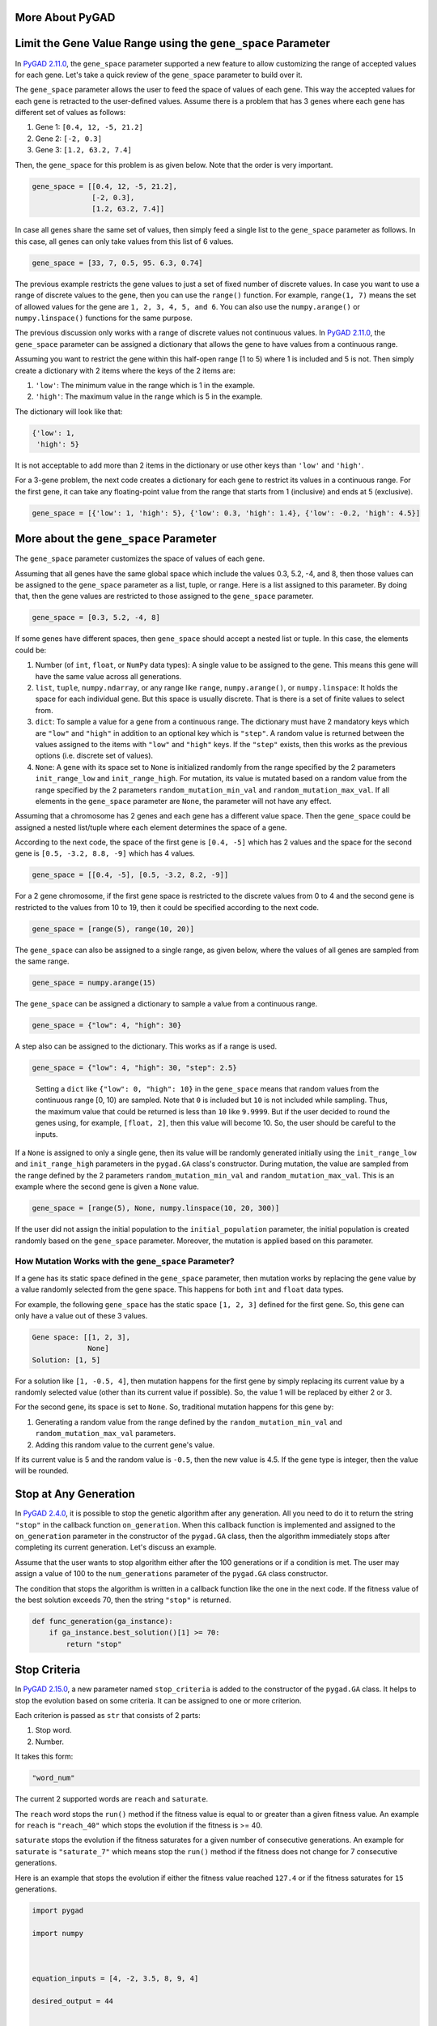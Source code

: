 More About PyGAD
================

.. _limit-the-gene-value-range-using-the-genespace-parameter:

Limit the Gene Value Range using the ``gene_space`` Parameter
=============================================================

In `PyGAD
2.11.0 <https://pygad.readthedocs.io/en/latest/releases.html#pygad-2-11-0>`__,
the ``gene_space`` parameter supported a new feature to allow
customizing the range of accepted values for each gene. Let's take a
quick review of the ``gene_space`` parameter to build over it.

The ``gene_space`` parameter allows the user to feed the space of values
of each gene. This way the accepted values for each gene is retracted to
the user-defined values. Assume there is a problem that has 3 genes
where each gene has different set of values as follows:

1. Gene 1: ``[0.4, 12, -5, 21.2]``

2. Gene 2: ``[-2, 0.3]``

3. Gene 3: ``[1.2, 63.2, 7.4]``

Then, the ``gene_space`` for this problem is as given below. Note that
the order is very important.

.. code:: python

   gene_space = [[0.4, 12, -5, 21.2],
                 [-2, 0.3],
                 [1.2, 63.2, 7.4]]

In case all genes share the same set of values, then simply feed a
single list to the ``gene_space`` parameter as follows. In this case,
all genes can only take values from this list of 6 values.

.. code:: python

   gene_space = [33, 7, 0.5, 95. 6.3, 0.74]

The previous example restricts the gene values to just a set of fixed
number of discrete values. In case you want to use a range of discrete
values to the gene, then you can use the ``range()`` function. For
example, ``range(1, 7)`` means the set of allowed values for the gene
are ``1, 2, 3, 4, 5, and 6``. You can also use the ``numpy.arange()`` or
``numpy.linspace()`` functions for the same purpose.

The previous discussion only works with a range of discrete values not
continuous values. In `PyGAD
2.11.0 <https://pygad.readthedocs.io/en/latest/releases.html#pygad-2-11-0>`__,
the ``gene_space`` parameter can be assigned a dictionary that allows
the gene to have values from a continuous range.

Assuming you want to restrict the gene within this half-open range [1 to
5) where 1 is included and 5 is not. Then simply create a dictionary
with 2 items where the keys of the 2 items are:

1. ``'low'``: The minimum value in the range which is 1 in the example.

2. ``'high'``: The maximum value in the range which is 5 in the example.

The dictionary will look like that:

.. code:: python

   {'low': 1,
    'high': 5}

It is not acceptable to add more than 2 items in the dictionary or use
other keys than ``'low'`` and ``'high'``.

For a 3-gene problem, the next code creates a dictionary for each gene
to restrict its values in a continuous range. For the first gene, it can
take any floating-point value from the range that starts from 1
(inclusive) and ends at 5 (exclusive).

.. code:: python

   gene_space = [{'low': 1, 'high': 5}, {'low': 0.3, 'high': 1.4}, {'low': -0.2, 'high': 4.5}]

.. _more-about-the-genespace-parameter:

More about the ``gene_space`` Parameter
=======================================

The ``gene_space`` parameter customizes the space of values of each
gene.

Assuming that all genes have the same global space which include the
values 0.3, 5.2, -4, and 8, then those values can be assigned to the
``gene_space`` parameter as a list, tuple, or range. Here is a list
assigned to this parameter. By doing that, then the gene values are
restricted to those assigned to the ``gene_space`` parameter.

.. code:: python

   gene_space = [0.3, 5.2, -4, 8]

If some genes have different spaces, then ``gene_space`` should accept a
nested list or tuple. In this case, the elements could be:

1. Number (of ``int``, ``float``, or ``NumPy`` data types): A single
   value to be assigned to the gene. This means this gene will have the
   same value across all generations.

2. ``list``, ``tuple``, ``numpy.ndarray``, or any range like ``range``,
   ``numpy.arange()``, or ``numpy.linspace``: It holds the space for
   each individual gene. But this space is usually discrete. That is
   there is a set of finite values to select from.

3. ``dict``: To sample a value for a gene from a continuous range. The
   dictionary must have 2 mandatory keys which are ``"low"`` and
   ``"high"`` in addition to an optional key which is ``"step"``. A
   random value is returned between the values assigned to the items
   with ``"low"`` and ``"high"`` keys. If the ``"step"`` exists, then
   this works as the previous options (i.e. discrete set of values).

4. ``None``: A gene with its space set to ``None`` is initialized
   randomly from the range specified by the 2 parameters
   ``init_range_low`` and ``init_range_high``. For mutation, its value
   is mutated based on a random value from the range specified by the 2
   parameters ``random_mutation_min_val`` and
   ``random_mutation_max_val``. If all elements in the ``gene_space``
   parameter are ``None``, the parameter will not have any effect.

Assuming that a chromosome has 2 genes and each gene has a different
value space. Then the ``gene_space`` could be assigned a nested
list/tuple where each element determines the space of a gene.

According to the next code, the space of the first gene is ``[0.4, -5]``
which has 2 values and the space for the second gene is
``[0.5, -3.2, 8.8, -9]`` which has 4 values.

.. code:: python

   gene_space = [[0.4, -5], [0.5, -3.2, 8.2, -9]]

For a 2 gene chromosome, if the first gene space is restricted to the
discrete values from 0 to 4 and the second gene is restricted to the
values from 10 to 19, then it could be specified according to the next
code.

.. code:: python

   gene_space = [range(5), range(10, 20)]

The ``gene_space`` can also be assigned to a single range, as given
below, where the values of all genes are sampled from the same range.

.. code:: python

   gene_space = numpy.arange(15)

The ``gene_space`` can be assigned a dictionary to sample a value from a
continuous range.

.. code:: python

   gene_space = {"low": 4, "high": 30}

A step also can be assigned to the dictionary. This works as if a range
is used.

.. code:: python

   gene_space = {"low": 4, "high": 30, "step": 2.5}

..

   Setting a ``dict`` like ``{"low": 0, "high": 10}`` in the
   ``gene_space`` means that random values from the continuous range [0,
   10) are sampled. Note that ``0`` is included but ``10`` is not
   included while sampling. Thus, the maximum value that could be
   returned is less than ``10`` like ``9.9999``. But if the user decided
   to round the genes using, for example, ``[float, 2]``, then this
   value will become 10. So, the user should be careful to the inputs.

If a ``None`` is assigned to only a single gene, then its value will be
randomly generated initially using the ``init_range_low`` and
``init_range_high`` parameters in the ``pygad.GA`` class's constructor.
During mutation, the value are sampled from the range defined by the 2
parameters ``random_mutation_min_val`` and ``random_mutation_max_val``.
This is an example where the second gene is given a ``None`` value.

.. code:: python

   gene_space = [range(5), None, numpy.linspace(10, 20, 300)]

If the user did not assign the initial population to the
``initial_population`` parameter, the initial population is created
randomly based on the ``gene_space`` parameter. Moreover, the mutation
is applied based on this parameter.

.. _how-mutation-works-with-the-genespace-parameter:

How Mutation Works with the ``gene_space`` Parameter?
-----------------------------------------------------

If a gene has its static space defined in the ``gene_space`` parameter,
then mutation works by replacing the gene value by a value randomly
selected from the gene space. This happens for both ``int`` and
``float`` data types.

For example, the following ``gene_space`` has the static space
``[1, 2, 3]`` defined for the first gene. So, this gene can only have a
value out of these 3 values.

.. code:: python

   Gene space: [[1, 2, 3],
                None]
   Solution: [1, 5]

For a solution like ``[1, -0.5, 4]``, then mutation happens for the
first gene by simply replacing its current value by a randomly selected
value (other than its current value if possible). So, the value 1 will
be replaced by either 2 or 3.

For the second gene, its space is set to ``None``. So, traditional
mutation happens for this gene by:

1. Generating a random value from the range defined by the
   ``random_mutation_min_val`` and ``random_mutation_max_val``
   parameters.

2. Adding this random value to the current gene's value.

If its current value is 5 and the random value is ``-0.5``, then the new
value is 4.5. If the gene type is integer, then the value will be
rounded.

Stop at Any Generation
======================

In `PyGAD
2.4.0 <https://pygad.readthedocs.io/en/latest/releases.html#pygad-2-4-0>`__,
it is possible to stop the genetic algorithm after any generation. All
you need to do it to return the string ``"stop"`` in the callback
function ``on_generation``. When this callback function is implemented
and assigned to the ``on_generation`` parameter in the constructor of
the ``pygad.GA`` class, then the algorithm immediately stops after
completing its current generation. Let's discuss an example.

Assume that the user wants to stop algorithm either after the 100
generations or if a condition is met. The user may assign a value of 100
to the ``num_generations`` parameter of the ``pygad.GA`` class
constructor.

The condition that stops the algorithm is written in a callback function
like the one in the next code. If the fitness value of the best solution
exceeds 70, then the string ``"stop"`` is returned.

.. code:: python

   def func_generation(ga_instance):
       if ga_instance.best_solution()[1] >= 70:
           return "stop"

Stop Criteria
=============

In `PyGAD
2.15.0 <https://pygad.readthedocs.io/en/latest/releases.html#pygad-2-15-0>`__,
a new parameter named ``stop_criteria`` is added to the constructor of
the ``pygad.GA`` class. It helps to stop the evolution based on some
criteria. It can be assigned to one or more criterion.

Each criterion is passed as ``str`` that consists of 2 parts:

1. Stop word.

2. Number.

It takes this form:

.. code:: python

   "word_num"

The current 2 supported words are ``reach`` and ``saturate``.

The ``reach`` word stops the ``run()`` method if the fitness value is
equal to or greater than a given fitness value. An example for ``reach``
is ``"reach_40"`` which stops the evolution if the fitness is >= 40.

``saturate`` stops the evolution if the fitness saturates for a given
number of consecutive generations. An example for ``saturate`` is
``"saturate_7"`` which means stop the ``run()`` method if the fitness
does not change for 7 consecutive generations.

Here is an example that stops the evolution if either the fitness value
reached ``127.4`` or if the fitness saturates for ``15`` generations.

.. code:: python

   import pygad
   import numpy
   
   equation_inputs = [4, -2, 3.5, 8, 9, 4]
   desired_output = 44
   
   def fitness_func(ga_instance, solution, solution_idx):
       output = numpy.sum(solution * equation_inputs)
   
       fitness = 1.0 / (numpy.abs(output - desired_output) + 0.000001)
   
       return fitness
   
   ga_instance = pygad.GA(num_generations=200,
                          sol_per_pop=10,
                          num_parents_mating=4,
                          num_genes=len(equation_inputs),
                          fitness_func=fitness_func,
                          stop_criteria=["reach_127.4", "saturate_15"])
   
   ga_instance.run()
   print(f"Number of generations passed is {ga_instance.generations_completed}")

Elitism Selection
=================

In `PyGAD
2.18.0 <https://pygad.readthedocs.io/en/latest/releases.html#pygad-2-18-0>`__,
a new parameter called ``keep_elitism`` is supported. It accepts an
integer to define the number of elitism (i.e. best solutions) to keep in
the next generation. This parameter defaults to ``1`` which means only
the best solution is kept in the next generation.

In the next example, the ``keep_elitism`` parameter in the constructor
of the ``pygad.GA`` class is set to 2. Thus, the best 2 solutions in
each generation are kept in the next generation.

.. code:: python

   import numpy
   import pygad

   function_inputs = [4,-2,3.5,5,-11,-4.7]
   desired_output = 44

   def fitness_func(ga_instance, solution, solution_idx):
       output = numpy.sum(solution*function_inputs)
       fitness = 1.0 / numpy.abs(output - desired_output)
       return fitness

   ga_instance = pygad.GA(num_generations=2,
                          num_parents_mating=3,
                          fitness_func=fitness_func,
                          num_genes=6,
                          sol_per_pop=5,
                          keep_elitism=2)

   ga_instance.run()

The value passed to the ``keep_elitism`` parameter must satisfy 2
conditions:

1. It must be ``>= 0``.

2. It must be ``<= sol_per_pop``. That is its value cannot exceed the
   number of solutions in the current population.

In the previous example, if the ``keep_elitism`` parameter is set equal
to the value passed to the ``sol_per_pop`` parameter, which is 5, then
there will be no evolution at all as in the next figure. This is because
all the 5 solutions are used as elitism in the next generation and no
offspring will be created.

.. code:: python

   ...

   ga_instance = pygad.GA(...,
                          sol_per_pop=5,
                          keep_elitism=5)

   ga_instance.run()

.. image:: https://user-images.githubusercontent.com/16560492/189273225-67ffad41-97ab-45e1-9324-429705e17b20.png
   :alt: 

Note that if the ``keep_elitism`` parameter is effective (i.e. is
assigned a positive integer, not zero), then the ``keep_parents``
parameter will have no effect. Because the default value of the
``keep_elitism`` parameter is 1, then the ``keep_parents`` parameter has
no effect by default. The ``keep_parents`` parameter is only effective
when ``keep_elitism=0``.

Random Seed
===========

In `PyGAD
2.18.0 <https://pygad.readthedocs.io/en/latest/releases.html#pygad-2-18-0>`__,
a new parameter called ``random_seed`` is supported. Its value is used
as a seed for the random function generators.

PyGAD uses random functions in these 2 libraries:

1. NumPy

2. random

The ``random_seed`` parameter defaults to ``None`` which means no seed
is used. As a result, different random numbers are generated for each
run of PyGAD.

If this parameter is assigned a proper seed, then the results will be
reproducible. In the next example, the integer 2 is used as a random
seed.

.. code:: python

   import numpy
   import pygad

   function_inputs = [4,-2,3.5,5,-11,-4.7]
   desired_output = 44

   def fitness_func(ga_instance, solution, solution_idx):
       output = numpy.sum(solution*function_inputs)
       fitness = 1.0 / numpy.abs(output - desired_output)
       return fitness

   ga_instance = pygad.GA(num_generations=2,
                          num_parents_mating=3,
                          fitness_func=fitness_func,
                          sol_per_pop=5,
                          num_genes=6,
                          random_seed=2)

   ga_instance.run()
   best_solution, best_solution_fitness, best_match_idx = ga_instance.best_solution()
   print(best_solution)
   print(best_solution_fitness)

This is the best solution found and its fitness value.

.. code:: 

   [ 2.77249188 -4.06570662  0.04196872 -3.47770796 -0.57502138 -3.22775267]
   0.04872203136549972

After running the code again, it will find the same result.

.. code:: 

   [ 2.77249188 -4.06570662  0.04196872 -3.47770796 -0.57502138 -3.22775267]
   0.04872203136549972

Continue without Loosing Progress
=================================

In `PyGAD
2.18.0 <https://pygad.readthedocs.io/en/latest/releases.html#pygad-2-18-0>`__,
and thanks for `Felix Bernhard <https://github.com/FeBe95>`__ for
opening `this GitHub
issue <https://github.com/ahmedfgad/GeneticAlgorithmPython/issues/123#issuecomment-1203035106>`__,
the values of these 4 instance attributes are no longer reset after each
call to the ``run()`` method.

1. ``self.best_solutions``

2. ``self.best_solutions_fitness``

3. ``self.solutions``

4. ``self.solutions_fitness``

This helps the user to continue where the last run stopped without
loosing the values of these 4 attributes.

Now, the user can save the model by calling the ``save()`` method.

.. code:: python

   import pygad

   def fitness_func(ga_instance, solution, solution_idx):
       ...
       return fitness

   ga_instance = pygad.GA(...)

   ga_instance.run()

   ga_instance.plot_fitness()

   ga_instance.save("pygad_GA")

Then the saved model is loaded by calling the ``load()`` function. After
calling the ``run()`` method over the loaded instance, then the data
from the previous 4 attributes are not reset but extended with the new
data.

.. code:: python

   import pygad

   def fitness_func(ga_instance, solution, solution_idx):
       ...
       return fitness

   loaded_ga_instance = pygad.load("pygad_GA")

   loaded_ga_instance.run()

   loaded_ga_instance.plot_fitness()

The plot created by the ``plot_fitness()`` method will show the data
collected from both the runs.

Note that the 2 attributes (``self.best_solutions`` and
``self.best_solutions_fitness``) only work if the
``save_best_solutions`` parameter is set to ``True``. Also, the 2
attributes (``self.solutions`` and ``self.solutions_fitness``) only work
if the ``save_solutions`` parameter is ``True``.

Prevent Duplicates in Gene Values
=================================

In `PyGAD
2.13.0 <https://pygad.readthedocs.io/en/latest/releases.html#pygad-2-13-0>`__,
a new bool parameter called ``allow_duplicate_genes`` is supported to
control whether duplicates are supported in the chromosome or not. In
other words, whether 2 or more genes might have the same exact value.

If ``allow_duplicate_genes=True`` (which is the default case), genes may
have the same value. If ``allow_duplicate_genes=False``, then no 2 genes
will have the same value given that there are enough unique values for
the genes.

The next code gives an example to use the ``allow_duplicate_genes``
parameter. A callback generation function is implemented to print the
population after each generation.

.. code:: python

   import pygad

   def fitness_func(ga_instance, solution, solution_idx):
       return 0

   def on_generation(ga):
       print("Generation", ga.generations_completed)
       print(ga.population)

   ga_instance = pygad.GA(num_generations=5,
                          sol_per_pop=5,
                          num_genes=4,
                          mutation_num_genes=3,
                          random_mutation_min_val=-5,
                          random_mutation_max_val=5,
                          num_parents_mating=2,
                          fitness_func=fitness_func,
                          gene_type=int,
                          on_generation=on_generation,
                          allow_duplicate_genes=False)
   ga_instance.run()

Here are the population after the 5 generations. Note how there are no
duplicate values.

.. code:: python

   Generation 1
   [[ 2 -2 -3  3]
    [ 0  1  2  3]
    [ 5 -3  6  3]
    [-3  1 -2  4]
    [-1  0 -2  3]]
   Generation 2
   [[-1  0 -2  3]
    [-3  1 -2  4]
    [ 0 -3 -2  6]
    [-3  0 -2  3]
    [ 1 -4  2  4]]
   Generation 3
   [[ 1 -4  2  4]
    [-3  0 -2  3]
    [ 4  0 -2  1]
    [-4  0 -2 -3]
    [-4  2  0  3]]
   Generation 4
   [[-4  2  0  3]
    [-4  0 -2 -3]
    [-2  5  4 -3]
    [-1  2 -4  4]
    [-4  2  0 -3]]
   Generation 5
   [[-4  2  0 -3]
    [-1  2 -4  4]
    [ 3  4 -4  0]
    [-1  0  2 -2]
    [-4  2 -1  1]]

The ``allow_duplicate_genes`` parameter is configured with use with the
``gene_space`` parameter. Here is an example where each of the 4 genes
has the same space of values that consists of 4 values (1, 2, 3, and 4).

.. code:: python

   import pygad

   def fitness_func(ga_instance, solution, solution_idx):
       return 0

   def on_generation(ga):
       print("Generation", ga.generations_completed)
       print(ga.population)

   ga_instance = pygad.GA(num_generations=1,
                          sol_per_pop=5,
                          num_genes=4,
                          num_parents_mating=2,
                          fitness_func=fitness_func,
                          gene_type=int,
                          gene_space=[[1, 2, 3, 4], [1, 2, 3, 4], [1, 2, 3, 4], [1, 2, 3, 4]],
                          on_generation=on_generation,
                          allow_duplicate_genes=False)
   ga_instance.run()

Even that all the genes share the same space of values, no 2 genes
duplicate their values as provided by the next output.

.. code:: python

   Generation 1
   [[2 3 1 4]
    [2 3 1 4]
    [2 4 1 3]
    [2 3 1 4]
    [1 3 2 4]]
   Generation 2
   [[1 3 2 4]
    [2 3 1 4]
    [1 3 2 4]
    [2 3 4 1]
    [1 3 4 2]]
   Generation 3
   [[1 3 4 2]
    [2 3 4 1]
    [1 3 4 2]
    [3 1 4 2]
    [3 2 4 1]]
   Generation 4
   [[3 2 4 1]
    [3 1 4 2]
    [3 2 4 1]
    [1 2 4 3]
    [1 3 4 2]]
   Generation 5
   [[1 3 4 2]
    [1 2 4 3]
    [2 1 4 3]
    [1 2 4 3]
    [1 2 4 3]]

You should care of giving enough values for the genes so that PyGAD is
able to find alternatives for the gene value in case it duplicates with
another gene.

There might be 2 duplicate genes where changing either of the 2
duplicating genes will not solve the problem. For example, if
``gene_space=[[3, 0, 1], [4, 1, 2], [0, 2], [3, 2, 0]]`` and the
solution is ``[3 2 0 0]``, then the values of the last 2 genes
duplicate. There are no possible changes in the last 2 genes to solve
the problem.

This problem can be solved by randomly changing one of the
non-duplicating genes that may make a room for a unique value in one the
2 duplicating genes. For example, by changing the second gene from 2 to
4, then any of the last 2 genes can take the value 2 and solve the
duplicates. The resultant gene is then ``[3 4 2 0]``. But this option is
not yet supported in PyGAD.

Solve Duplicates using a Third Gene
-----------------------------------

When ``allow_duplicate_genes=False`` and a user-defined ``gene_space``
is used, it sometimes happen that there is no room to solve the
duplicates between the 2 genes by simply replacing the value of one gene
by another gene. In `PyGAD
3.1.0 <https://pygad.readthedocs.io/en/latest/releases.html#pygad-3-0-1>`__,
the duplicates are solved by looking for a third gene that will help in
solving the duplicates. The following examples explain how it works.

Example 1:

Let's assume that this gene space is used and there is a solution with 2
duplicate genes with the same value 4.

.. code:: python

   Gene space: [[2, 3],
                [3, 4],
                [4, 5],
                [5, 6]]
   Solution: [3, 4, 4, 5]

By checking the gene space, the second gene can have the values
``[3, 4]`` and the third gene can have the values ``[4, 5]``. To solve
the duplicates, we have the value of any of these 2 genes.

If the value of the second gene changes from 4 to 3, then it will be
duplicate with the first gene. If we are to change the value of the
third gene from 4 to 5, then it will duplicate with the fourth gene. As
a conclusion, trying to just selecting a different gene value for either
the second or third genes will introduce new duplicating genes.

When there are 2 duplicate genes but there is no way to solve their
duplicates, then the solution is to change a third gene that makes a
room to solve the duplicates between the 2 genes.

In our example, duplicates between the second and third genes can be
solved by, for example,:

-  Changing the first gene from 3 to 2 then changing the second gene
   from 4 to 3.

-  Or changing the fourth gene from 5 to 6 then changing the third gene
   from 4 to 5.

Generally, this is how to solve such duplicates:

1. For any duplicate gene **GENE1**, select another value.

2. Check which other gene **GENEX** has duplicate with this new value.

3. Find if **GENEX** can have another value that will not cause any more
   duplicates. If so, go to step 7.

4. If all the other values of **GENEX** will cause duplicates, then try
   another gene **GENEY**.

5. Repeat steps 3 and 4 until exploring all the genes.

6. If there is no possibility to solve the duplicates, then there is not
   way to solve the duplicates and we have to keep the duplicate value.

7. If a value for a gene **GENEM** is found that will not cause more
   duplicates, then use this value for the gene **GENEM**.

8. Replace the value of the gene **GENE1** by the old value of the gene
   **GENEM**. This solves the duplicates.

This is an example to solve the duplicate for the solution
``[3, 4, 4, 5]``:

1. Let's use the second gene with value 4. Because the space of this
   gene is ``[3, 4]``, then the only other value we can select is 3.

2. The first gene also have the value 3.

3. The first gene has another value 2 that will not cause more
   duplicates in the solution. Then go to step 7.

4. Skip.

5. Skip.

6. Skip.

7. The value of the first gene 3 will be replaced by the new value 2.
   The new solution is [2, 4, 4, 5].

8. Replace the value of the second gene 4 by the old value of the first
   gene which is 3. The new solution is [2, 3, 4, 5]. The duplicate is
   solved.

Example 2:

.. code:: python

   Gene space: [[0, 1], 
                [1, 2], 
                [2, 3],
                [3, 4]]
   Solution: [1, 2, 2, 3]

The quick summary is:

-  Change the value of the first gene from 1 to 0. The solution becomes
   [0, 2, 2, 3].

-  Change the value of the second gene from 2 to 1. The solution becomes
   [0, 1, 2, 3]. The duplicate is solved.

.. _more-about-the-genetype-parameter:

More about the ``gene_type`` Parameter
======================================

The ``gene_type`` parameter allows the user to control the data type for
all genes at once or each individual gene. In `PyGAD
2.15.0 <https://pygad.readthedocs.io/en/latest/releases.html#pygad-2-15-0>`__,
the ``gene_type`` parameter also supports customizing the precision for
``float`` data types. As a result, the ``gene_type`` parameter helps to:

1. Select a data type for all genes with or without precision.

2. Select a data type for each individual gene with or without
   precision.

Let's discuss things by examples.

Data Type for All Genes without Precision
-----------------------------------------

The data type for all genes can be specified by assigning the numeric
data type directly to the ``gene_type`` parameter. This is an example to
make all genes of ``int`` data types.

.. code:: python

   gene_type=int

Given that the supported numeric data types of PyGAD include Python's
``int`` and ``float`` in addition to all numeric types of ``NumPy``,
then any of these types can be assigned to the ``gene_type`` parameter.

If no precision is specified for a ``float`` data type, then the
complete floating-point number is kept.

The next code uses an ``int`` data type for all genes where the genes in
the initial and final population are only integers.

.. code:: python

   import pygad
   import numpy

   equation_inputs = [4, -2, 3.5, 8, -2]
   desired_output = 2671.1234

   def fitness_func(ga_instance, solution, solution_idx):
       output = numpy.sum(solution * equation_inputs)
       fitness = 1.0 / (numpy.abs(output - desired_output) + 0.000001)
       return fitness

   ga_instance = pygad.GA(num_generations=10,
                          sol_per_pop=5,
                          num_parents_mating=2,
                          num_genes=len(equation_inputs),
                          fitness_func=fitness_func,
                          gene_type=int)

   print("Initial Population")
   print(ga_instance.initial_population)

   ga_instance.run()

   print("Final Population")
   print(ga_instance.population)

.. code:: python

   Initial Population
   [[ 1 -1  2  0 -3]
    [ 0 -2  0 -3 -1]
    [ 0 -1 -1  2  0]
    [-2  3 -2  3  3]
    [ 0  0  2 -2 -2]]

   Final Population
   [[ 1 -1  2  2  0]
    [ 1 -1  2  2  0]
    [ 1 -1  2  2  0]
    [ 1 -1  2  2  0]
    [ 1 -1  2  2  0]]

Data Type for All Genes with Precision
--------------------------------------

A precision can only be specified for a ``float`` data type and cannot
be specified for integers. Here is an example to use a precision of 3
for the ``float`` data type. In this case, all genes are of type
``float`` and their maximum precision is 3.

.. code:: python

   gene_type=[float, 3]

The next code uses prints the initial and final population where the
genes are of type ``float`` with precision 3.

.. code:: python

   import pygad
   import numpy

   equation_inputs = [4, -2, 3.5, 8, -2]
   desired_output = 2671.1234

   def fitness_func(ga_instance, solution, solution_idx):
       output = numpy.sum(solution * equation_inputs)
       fitness = 1.0 / (numpy.abs(output - desired_output) + 0.000001)

       return fitness

   ga_instance = pygad.GA(num_generations=10,
                          sol_per_pop=5,
                          num_parents_mating=2,
                          num_genes=len(equation_inputs),
                          fitness_func=fitness_func,
                          gene_type=[float, 3])

   print("Initial Population")
   print(ga_instance.initial_population)

   ga_instance.run()

   print("Final Population")
   print(ga_instance.population)

.. code:: python

   Initial Population
   [[-2.417 -0.487  3.623  2.457 -2.362]
    [-1.231  0.079 -1.63   1.629 -2.637]
    [ 0.692 -2.098  0.705  0.914 -3.633]
    [ 2.637 -1.339 -1.107 -0.781 -3.896]
    [-1.495  1.378 -1.026  3.522  2.379]]

   Final Population
   [[ 1.714 -1.024  3.623  3.185 -2.362]
    [ 0.692 -1.024  3.623  3.185 -2.362]
    [ 0.692 -1.024  3.623  3.375 -2.362]
    [ 0.692 -1.024  4.041  3.185 -2.362]
    [ 1.714 -0.644  3.623  3.185 -2.362]]

Data Type for each Individual Gene without Precision
----------------------------------------------------

In `PyGAD
2.14.0 <https://pygad.readthedocs.io/en/latest/releases.html#pygad-2-14-0>`__,
the ``gene_type`` parameter allows customizing the gene type for each
individual gene. This is by using a ``list``/``tuple``/``numpy.ndarray``
with number of elements equal to the number of genes. For each element,
a type is specified for the corresponding gene.

This is an example for a 5-gene problem where different types are
assigned to the genes.

.. code:: python

   gene_type=[int, float, numpy.float16, numpy.int8, float]

This is a complete code that prints the initial and final population for
a custom-gene data type.

.. code:: python

   import pygad
   import numpy

   equation_inputs = [4, -2, 3.5, 8, -2]
   desired_output = 2671.1234

   def fitness_func(ga_instance, solution, solution_idx):
       output = numpy.sum(solution * equation_inputs)
       fitness = 1.0 / (numpy.abs(output - desired_output) + 0.000001)
       return fitness

   ga_instance = pygad.GA(num_generations=10,
                          sol_per_pop=5,
                          num_parents_mating=2,
                          num_genes=len(equation_inputs),
                          fitness_func=fitness_func,
                          gene_type=[int, float, numpy.float16, numpy.int8, float])

   print("Initial Population")
   print(ga_instance.initial_population)

   ga_instance.run()

   print("Final Population")
   print(ga_instance.population)

.. code:: python

   Initial Population
   [[0 0.8615522360026828 0.7021484375 -2 3.5301821368185866]
    [-3 2.648189378595294 -3.830078125 1 -0.9586271572917742]
    [3 3.7729827570110714 1.2529296875 -3 1.395741994211889]
    [0 1.0490687178053282 1.51953125 -2 0.7243617940450235]
    [0 -0.6550158436937226 -2.861328125 -2 1.8212734549263097]]

   Final Population
   [[3 3.7729827570110714 2.055 0 0.7243617940450235]
    [3 3.7729827570110714 1.458 0 -0.14638754050305036]
    [3 3.7729827570110714 1.458 0 0.0869406120516778]
    [3 3.7729827570110714 1.458 0 0.7243617940450235]
    [3 3.7729827570110714 1.458 0 -0.14638754050305036]]

Data Type for each Individual Gene with Precision
-------------------------------------------------

The precision can also be specified for the ``float`` data types as in
the next line where the second gene precision is 2 and last gene
precision is 1.

.. code:: python

   gene_type=[int, [float, 2], numpy.float16, numpy.int8, [float, 1]]

This is a complete example where the initial and final populations are
printed where the genes comply with the data types and precisions
specified.

.. code:: python

   import pygad
   import numpy

   equation_inputs = [4, -2, 3.5, 8, -2]
   desired_output = 2671.1234

   def fitness_func(ga_instance, solution, solution_idx):
       output = numpy.sum(solution * equation_inputs)
       fitness = 1.0 / (numpy.abs(output - desired_output) + 0.000001)
       return fitness

   ga_instance = pygad.GA(num_generations=10,
                          sol_per_pop=5,
                          num_parents_mating=2,
                          num_genes=len(equation_inputs),
                          fitness_func=fitness_func,
                          gene_type=[int, [float, 2], numpy.float16, numpy.int8, [float, 1]])

   print("Initial Population")
   print(ga_instance.initial_population)

   ga_instance.run()

   print("Final Population")
   print(ga_instance.population)

.. code:: python

   Initial Population
   [[-2 -1.22 1.716796875 -1 0.2]
    [-1 -1.58 -3.091796875 0 -1.3]
    [3 3.35 -0.107421875 1 -3.3]
    [-2 -3.58 -1.779296875 0 0.6]
    [2 -3.73 2.65234375 3 -0.5]]

   Final Population
   [[2 -4.22 3.47 3 -1.3]
    [2 -3.73 3.47 3 -1.3]
    [2 -4.22 3.47 2 -1.3]
    [2 -4.58 3.47 3 -1.3]
    [2 -3.73 3.47 3 -1.3]]

Parallel Processing in PyGAD
============================

Starting from `PyGAD
2.17.0 <https://pygad.readthedocs.io/en/latest/releases.html#pygad-2-17-0>`__,
parallel processing becomes supported. This section explains how to use
parallel processing in PyGAD.

According to the `PyGAD
lifecycle <https://pygad.readthedocs.io/en/latest/pygad.html#life-cycle-of-pygad>`__,
parallel processing can be parallelized in only 2 operations:

1. Population fitness calculation.

2. Mutation.

The reason is that the calculations in these 2 operations are
independent (i.e. each solution/chromosome is handled independently from
the others) and can be distributed across different processes or
threads.

For the mutation operation, it does not do intensive calculations on the
CPU. Its calculations are simple like flipping the values of some genes
from 0 to 1 or adding a random value to some genes. So, it does not take
much CPU processing time. Experiments proved that parallelizing the
mutation operation across the solutions increases the time instead of
reducing it. This is because running multiple processes or threads adds
overhead to manage them. Thus, parallel processing cannot be applied on
the mutation operation.

For the population fitness calculation, parallel processing can help
make a difference and reduce the processing time. But this is
conditional on the type of calculations done in the fitness function. If
the fitness function makes intensive calculations and takes much
processing time from the CPU, then it is probably that parallel
processing will help to cut down the overall time.

This section explains how parallel processing works in PyGAD and how to
use parallel processing in PyGAD

How to Use Parallel Processing in PyGAD
---------------------------------------

Starting from `PyGAD
2.17.0 <https://pygad.readthedocs.io/en/latest/releases.html#pygad-2-17-0>`__,
a new parameter called ``parallel_processing`` added to the constructor
of the ``pygad.GA`` class.

.. code:: python

   import pygad
   ...
   ga_instance = pygad.GA(...,
                          parallel_processing=...)
   ...

This parameter allows the user to do the following:

1. Enable parallel processing.

2. Select whether processes or threads are used.

3. Specify the number of processes or threads to be used.

These are 3 possible values for the ``parallel_processing`` parameter:

1. ``None``: (Default) It means no parallel processing is used.

2. A positive integer referring to the number of threads to be used
   (i.e. threads, not processes, are used.

3. ``list``/``tuple``: If a list or a tuple of exactly 2 elements is
   assigned, then:

   1. The first element can be either ``'process'`` or ``'thread'`` to
      specify whether processes or threads are used, respectively.

   2. The second element can be:

      1. A positive integer to select the maximum number of processes or
         threads to be used

      2. ``0`` to indicate that 0 processes or threads are used. It
         means no parallel processing. This is identical to setting
         ``parallel_processing=None``.

      3. ``None`` to use the default value as calculated by the
         ``concurrent.futures module``.

These are examples of the values assigned to the ``parallel_processing``
parameter:

-  ``parallel_processing=4``: Because the parameter is assigned a
   positive integer, this means parallel processing is activated where 4
   threads are used.

-  ``parallel_processing=["thread", 5]``: Use parallel processing with 5
   threads. This is identical to ``parallel_processing=5``.

-  ``parallel_processing=["process", 8]``: Use parallel processing with
   8 processes.

-  ``parallel_processing=["process", 0]``: As the second element is
   given the value 0, this means do not use parallel processing. This is
   identical to ``parallel_processing=None``.

Examples
--------

The examples will help you know the difference between using processes
and threads. Moreover, it will give an idea when parallel processing
would make a difference and reduce the time. These are dummy examples
where the fitness function is made to always return 0.

The first example uses 10 genes, 5 solutions in the population where
only 3 solutions mate, and 9999 generations. The fitness function uses a
``for`` loop with 100 iterations just to have some calculations. In the
constructor of the ``pygad.GA`` class, ``parallel_processing=None``
means no parallel processing is used.

.. code:: python

   import pygad
   import time

   def fitness_func(ga_instance, solution, solution_idx):
       for _ in range(99):
           pass
       return 0

   ga_instance = pygad.GA(num_generations=9999,
                          num_parents_mating=3,
                          sol_per_pop=5,
                          num_genes=10,
                          fitness_func=fitness_func,
                          suppress_warnings=True,
                          parallel_processing=None)

   if __name__ == '__main__':
       t1 = time.time()

       ga_instance.run()

       t2 = time.time()
       print("Time is", t2-t1)

When parallel processing is not used, the time it takes to run the
genetic algorithm is ``1.5`` seconds.

In the comparison, let's do a second experiment where parallel
processing is used with 5 threads. In this case, it take ``5`` seconds.

.. code:: python

   ...
   ga_instance = pygad.GA(...,
                          parallel_processing=5)
   ...

For the third experiment, processes instead of threads are used. Also,
only 99 generations are used instead of 9999. The time it takes is
``99`` seconds.

.. code:: python

   ...
   ga_instance = pygad.GA(num_generations=99,
                          ...,
                          parallel_processing=["process", 5])
   ...

This is the summary of the 3 experiments:

1. No parallel processing & 9999 generations: 1.5 seconds.

2. Parallel processing with 5 threads & 9999 generations: 5 seconds

3. Parallel processing with 5 processes & 99 generations: 99 seconds

Because the fitness function does not need much CPU time, the normal
processing takes the least time. Running processes for this simple
problem takes 99 compared to only 5 seconds for threads because managing
processes is much heavier than managing threads. Thus, most of the CPU
time is for swapping the processes instead of executing the code.

In the second example, the loop makes 99999999 iterations and only 5
generations are used. With no parallelization, it takes 22 seconds.

.. code:: python

   import pygad
   import time

   def fitness_func(ga_instance, solution, solution_idx):
       for _ in range(99999999):
           pass
       return 0

   ga_instance = pygad.GA(num_generations=5,
                          num_parents_mating=3,
                          sol_per_pop=5,
                          num_genes=10,
                          fitness_func=fitness_func,
                          suppress_warnings=True,
                          parallel_processing=None)

   if __name__ == '__main__':
       t1 = time.time()
       ga_instance.run()
       t2 = time.time()
       print("Time is", t2-t1)

It takes 15 seconds when 10 processes are used.

.. code:: python

   ...
   ga_instance = pygad.GA(...,
                          parallel_processing=["process", 10])
   ...

This is compared to 20 seconds when 10 threads are used.

.. code:: python

   ...
   ga_instance = pygad.GA(...,
                          parallel_processing=["thread", 10])
   ...

Based on the second example, using parallel processing with 10 processes
takes the least time because there is much CPU work done. Generally,
processes are preferred over threads when most of the work in on the
CPU. Threads are preferred over processes in some situations like doing
input/output operations.

*Before releasing* `PyGAD
2.17.0 <https://pygad.readthedocs.io/en/latest/releases.html#pygad-2-17-0>`__\ *,*
`László
Fazekas <https://www.linkedin.com/in/l%C3%A1szl%C3%B3-fazekas-2429a912>`__
*wrote an article to parallelize the fitness function with PyGAD. Check
it:* `How Genetic Algorithms Can Compete with Gradient Descent and
Backprop <https://hackernoon.com/how-genetic-algorithms-can-compete-with-gradient-descent-and-backprop-9m9t33bq>`__.

Print Lifecycle Summary
=======================

In `PyGAD
2.19.0 <https://pygad.readthedocs.io/en/latest/releases.html#pygad-2-19-0>`__,
a new method called ``summary()`` is supported. It prints a Keras-like
summary of the PyGAD lifecycle showing the steps, callback functions,
parameters, etc.

This method accepts the following parameters:

-  ``line_length=70``: An integer representing the length of the single
   line in characters.

-  ``fill_character=" "``: A character to fill the lines.

-  ``line_character="-"``: A character for creating a line separator.

-  ``line_character2="="``: A secondary character to create a line
   separator.

-  ``columns_equal_len=False``: The table rows are split into
   equal-sized columns or split subjective to the width needed.

-  ``print_step_parameters=True``: Whether to print extra parameters
   about each step inside the step. If ``print_step_parameters=False``
   and ``print_parameters_summary=True``, then the parameters of each
   step are printed at the end of the table.

-  ``print_parameters_summary=True``: Whether to print parameters
   summary at the end of the table. If ``print_step_parameters=False``,
   then the parameters of each step are printed at the end of the table
   too.

This is a quick example to create a PyGAD example.

.. code:: python

   import pygad
   import numpy

   function_inputs = [4,-2,3.5,5,-11,-4.7]
   desired_output = 44

   def genetic_fitness(solution, solution_idx):
       output = numpy.sum(solution*function_inputs)
       fitness = 1.0 / (numpy.abs(output - desired_output) + 0.000001)
       return fitness

   def on_gen(ga):
       pass

   def on_crossover_callback(a, b):
       pass

   ga_instance = pygad.GA(num_generations=100,
                          num_parents_mating=10,
                          sol_per_pop=20,
                          num_genes=len(function_inputs),
                          on_crossover=on_crossover_callback,
                          on_generation=on_gen,
                          parallel_processing=2,
                          stop_criteria="reach_10",
                          fitness_batch_size=4,
                          crossover_probability=0.4,
                          fitness_func=genetic_fitness)

Then call the ``summary()`` method to print the summary with the default
parameters. Note that entries for the crossover and generation callback
function are created because their callback functions are implemented
through the ``on_crossover_callback()`` and ``on_gen()``, respectively.

.. code:: python

   ga_instance.summary()

.. code:: bash

   ----------------------------------------------------------------------
                              PyGAD Lifecycle                           
   ======================================================================
   Step                   Handler                            Output Shape
   ======================================================================
   Fitness Function       genetic_fitness()                  (1)      
   Fitness batch size: 4
   ----------------------------------------------------------------------
   Parent Selection       steady_state_selection()           (10, 6)  
   Number of Parents: 10
   ----------------------------------------------------------------------
   Crossover              single_point_crossover()           (10, 6)  
   Crossover probability: 0.4
   ----------------------------------------------------------------------
   On Crossover           on_crossover_callback()            None     
   ----------------------------------------------------------------------
   Mutation               random_mutation()                  (10, 6)  
   Mutation Genes: 1
   Random Mutation Range: (-1.0, 1.0)
   Mutation by Replacement: False
   Allow Duplicated Genes: True
   ----------------------------------------------------------------------
   On Generation          on_gen()                           None     
   Stop Criteria: [['reach', 10.0]]
   ----------------------------------------------------------------------
   ======================================================================
   Population Size: (20, 6)
   Number of Generations: 100
   Initial Population Range: (-4, 4)
   Keep Elitism: 1
   Gene DType: [<class 'float'>, None]
   Parallel Processing: ['thread', 2]
   Save Best Solutions: False
   Save Solutions: False
   ======================================================================

We can set the ``print_step_parameters`` and
``print_parameters_summary`` parameters to ``False`` to not print the
parameters.

.. code:: python

   ga_instance.summary(print_step_parameters=False,
                       print_parameters_summary=False)

.. code:: bash

   ----------------------------------------------------------------------
                              PyGAD Lifecycle                           
   ======================================================================
   Step                   Handler                            Output Shape
   ======================================================================
   Fitness Function       genetic_fitness()                  (1)      
   ----------------------------------------------------------------------
   Parent Selection       steady_state_selection()           (10, 6)  
   ----------------------------------------------------------------------
   Crossover              single_point_crossover()           (10, 6)  
   ----------------------------------------------------------------------
   On Crossover           on_crossover_callback()            None     
   ----------------------------------------------------------------------
   Mutation               random_mutation()                  (10, 6)  
   ----------------------------------------------------------------------
   On Generation          on_gen()                           None     
   ----------------------------------------------------------------------
   ======================================================================

Logging Outputs
===============

In `PyGAD
3.0.0 <https://pygad.readthedocs.io/en/latest/releases.html#pygad-3-0-0>`__,
the ``print()`` statement is no longer used and the outputs are printed
using the `logging <https://docs.python.org/3/library/logging.html>`__
module. A a new parameter called ``logger`` is supported to accept the
user-defined logger.

.. code:: python

   import logging

   logger = ...

   ga_instance = pygad.GA(...,
                          logger=logger,
                          ...)

The default value for this parameter is ``None``. If there is no logger
passed (i.e. ``logger=None``), then a default logger is created to log
the messages to the console exactly like how the ``print()`` statement
works.

Some advantages of using the the
`logging <https://docs.python.org/3/library/logging.html>`__ module
instead of the ``print()`` statement are:

1. The user has more control over the printed messages specially if
   there is a project that uses multiple modules where each module
   prints its messages. A logger can organize the outputs.

2. Using the proper ``Handler``, the user can log the output messages to
   files and not only restricted to printing it to the console. So, it
   is much easier to record the outputs.

3. The format of the printed messages can be changed by customizing the
   ``Formatter`` assigned to the Logger.

This section gives some quick examples to use the ``logging`` module and
then gives an example to use the logger with PyGAD.

Logging to the Console
----------------------

This is an example to create a logger to log the messages to the
console.

.. code:: python

   import logging
   
   # Create a logger
   logger = logging.getLogger(__name__)
   
   # Set the logger level to debug so that all the messages are printed.
   logger.setLevel(logging.DEBUG)
   
   # Create a stream handler to log the messages to the console.
   stream_handler = logging.StreamHandler()
   
   # Set the handler level to debug.
   stream_handler.setLevel(logging.DEBUG)
   
   # Create a formatter
   formatter = logging.Formatter('%(message)s')
   
   # Add the formatter to handler.
   stream_handler.setFormatter(formatter)
   
   # Add the stream handler to the logger
   logger.addHandler(stream_handler)

Now, we can log messages to the console with the format specified in the
``Formatter``.

.. code:: python

   logger.debug('Debug message.')
   logger.info('Info message.')
   logger.warning('Warn message.')
   logger.error('Error message.')
   logger.critical('Critical message.')

The outputs are identical to those returned using the ``print()``
statement.

.. code:: 

   Debug message.
   Info message.
   Warn message.
   Error message.
   Critical message.

By changing the format of the output messages, we can have more
information about each message.

.. code:: python

   formatter = logging.Formatter('%(asctime)s %(levelname)s: %(message)s', datefmt='%Y-%m-%d %H:%M:%S')

This is a sample output.

.. code:: python

   2023-04-03 18:46:27 DEBUG: Debug message.
   2023-04-03 18:46:27 INFO: Info message.
   2023-04-03 18:46:27 WARNING: Warn message.
   2023-04-03 18:46:27 ERROR: Error message.
   2023-04-03 18:46:27 CRITICAL: Critical message.

Note that you may need to clear the handlers after finishing the
execution. This is to make sure no cached handlers are used in the next
run. If the cached handlers are not cleared, then the single output
message may be repeated.

.. code:: python

   logger.handlers.clear()

Logging to a File
-----------------

This is another example to log the messages to a file named
``logfile.txt``. The formatter prints the following about each message:

1. The date and time at which the message is logged.

2. The log level.

3. The message.

4. The path of the file.

5. The lone number of the log message.

.. code:: python

   import logging

   level = logging.DEBUG
   name = 'logfile.txt'

   logger = logging.getLogger(name)
   logger.setLevel(level)

   file_handler = logging.FileHandler(name, 'a+', 'utf-8')
   file_handler.setLevel(logging.DEBUG)
   file_format = logging.Formatter('%(asctime)s %(levelname)s: %(message)s - %(pathname)s:%(lineno)d', datefmt='%Y-%m-%d %H:%M:%S')
   file_handler.setFormatter(file_format)
   logger.addHandler(file_handler)

This is how the outputs look like.

.. code:: python

   2023-04-03 18:54:03 DEBUG: Debug message. - c:\users\agad069\desktop\logger\example2.py:46
   2023-04-03 18:54:03 INFO: Info message. - c:\users\agad069\desktop\logger\example2.py:47
   2023-04-03 18:54:03 WARNING: Warn message. - c:\users\agad069\desktop\logger\example2.py:48
   2023-04-03 18:54:03 ERROR: Error message. - c:\users\agad069\desktop\logger\example2.py:49
   2023-04-03 18:54:03 CRITICAL: Critical message. - c:\users\agad069\desktop\logger\example2.py:50

Consider clearing the handlers if necessary.

.. code:: python

   logger.handlers.clear()

Log to Both the Console and a File
----------------------------------

This is an example to create a single Logger associated with 2 handlers:

1. A file handler.

2. A stream handler.

.. code:: python

   import logging

   level = logging.DEBUG
   name = 'logfile.txt'

   logger = logging.getLogger(name)
   logger.setLevel(level)

   file_handler = logging.FileHandler(name,'a+','utf-8')
   file_handler.setLevel(logging.DEBUG)
   file_format = logging.Formatter('%(asctime)s %(levelname)s: %(message)s - %(pathname)s:%(lineno)d', datefmt='%Y-%m-%d %H:%M:%S')
   file_handler.setFormatter(file_format)
   logger.addHandler(file_handler)

   console_handler = logging.StreamHandler()
   console_handler.setLevel(logging.INFO)
   console_format = logging.Formatter('%(message)s')
   console_handler.setFormatter(console_format)
   logger.addHandler(console_handler)

When a log message is executed, then it is both printed to the console
and saved in the ``logfile.txt``.

Consider clearing the handlers if necessary.

.. code:: python

   logger.handlers.clear()

PyGAD Example
-------------

To use the logger in PyGAD, just create your custom logger and pass it
to the ``logger`` parameter.

.. code:: python

   import logging
   import pygad
   import numpy
   
   level = logging.DEBUG
   name = 'logfile.txt'
   
   logger = logging.getLogger(name)
   logger.setLevel(level)
   
   file_handler = logging.FileHandler(name,'a+','utf-8')
   file_handler.setLevel(logging.DEBUG)
   file_format = logging.Formatter('%(asctime)s %(levelname)s: %(message)s', datefmt='%Y-%m-%d %H:%M:%S')
   file_handler.setFormatter(file_format)
   logger.addHandler(file_handler)
   
   console_handler = logging.StreamHandler()
   console_handler.setLevel(logging.INFO)
   console_format = logging.Formatter('%(message)s')
   console_handler.setFormatter(console_format)
   logger.addHandler(console_handler)
   
   equation_inputs = [4, -2, 8]
   desired_output = 2671.1234
   
   def fitness_func(ga_instance, solution, solution_idx):
       output = numpy.sum(solution * equation_inputs)
       fitness = 1.0 / (numpy.abs(output - desired_output) + 0.000001)
       return fitness
   
   def on_generation(ga_instance):
       ga_instance.logger.info(f"Generation = {ga_instance.generations_completed}")
       ga_instance.logger.info(f"Fitness    = {ga_instance.best_solution(pop_fitness=ga_instance.last_generation_fitness)[1]}")
   
   ga_instance = pygad.GA(num_generations=10,
                          sol_per_pop=40,
                          num_parents_mating=2,
                          keep_parents=2,
                          num_genes=len(equation_inputs),
                          fitness_func=fitness_func,
                          on_generation=on_generation,
                          logger=logger)
   ga_instance.run()
   
   logger.handlers.clear()

By executing this code, the logged messages are printed to the console
and also saved in the text file.

.. code:: python

   2023-04-03 19:04:27 INFO: Generation = 1
   2023-04-03 19:04:27 INFO: Fitness    = 0.00038086960368076276
   2023-04-03 19:04:27 INFO: Generation = 2
   2023-04-03 19:04:27 INFO: Fitness    = 0.00038214871408010853
   2023-04-03 19:04:27 INFO: Generation = 3
   2023-04-03 19:04:27 INFO: Fitness    = 0.0003832795907974678
   2023-04-03 19:04:27 INFO: Generation = 4
   2023-04-03 19:04:27 INFO: Fitness    = 0.00038398612055017196
   2023-04-03 19:04:27 INFO: Generation = 5
   2023-04-03 19:04:27 INFO: Fitness    = 0.00038442348890867516
   2023-04-03 19:04:27 INFO: Generation = 6
   2023-04-03 19:04:27 INFO: Fitness    = 0.0003854406039137763
   2023-04-03 19:04:27 INFO: Generation = 7
   2023-04-03 19:04:27 INFO: Fitness    = 0.00038646083174063284
   2023-04-03 19:04:27 INFO: Generation = 8
   2023-04-03 19:04:27 INFO: Fitness    = 0.0003875169193024936
   2023-04-03 19:04:27 INFO: Generation = 9
   2023-04-03 19:04:27 INFO: Fitness    = 0.0003888816727311021
   2023-04-03 19:04:27 INFO: Generation = 10
   2023-04-03 19:04:27 INFO: Fitness    = 0.000389832593101348

Solve Non-Deterministic Problems
================================

PyGAD can be used to solve both deterministic and non-deterministic
problems. Deterministic are those that return the same fitness for the
same solution. For non-deterministic problems, a different fitness value
would be returned for the same solution.

By default, PyGAD settings are set to solve deterministic problems.
PyGAD can save the explored solutions and their fitness to reuse in the
future. These instances attributes can save the solutions:

1. ``solutions``: Exists if ``save_solutions=True``.

2. ``best_solutions``: Exists if ``save_best_solutions=True``.

3. ``last_generation_elitism``: Exists if ``keep_elitism`` > 0.

4. ``last_generation_parents``: Exists if ``keep_parents`` > 0 or
   ``keep_parents=-1``.

To configure PyGAD for non-deterministic problems, we have to disable
saving the previous solutions. This is by setting these parameters:

1. ``keep_elisitm=0``

2. ``keep_parents=0``

3. ``keep_solutions=False``

4. ``keep_best_solutions=False``

.. code:: python

   import pygad
   ...
   ga_instance = pygad.GA(...,
                          keep_elitism=0,
                          keep_parents=0,
                          save_solutions=False,
                          save_best_solutions=False,
                          ...)

This way PyGAD will not save any explored solution and thus the fitness
function have to be called for each individual solution.

Reuse the Fitness instead of Calling the Fitness Function
=========================================================

It may happen that a previously explored solution in generation X is
explored again in another generation Y (where Y > X). For some problems,
calling the fitness function takes much time.

For deterministic problems, it is better to not call the fitness
function for an already explored solutions. Instead, reuse the fitness
of the old solution. PyGAD supports some options to help you save time
calling the fitness function for a previously explored solution.

The parameters explored in this section can be set in the constructor of
the ``pygad.GA`` class.

The ``cal_pop_fitness()`` method of the ``pygad.GA`` class checks these
parameters to see if there is a possibility of reusing the fitness
instead of calling the fitness function.

.. _1-savesolutions:

1. ``save_solutions``
---------------------

It defaults to ``False``. If set to ``True``, then the population of
each generation is saved into the ``solutions`` attribute of the
``pygad.GA`` instance. In other words, every single solution is saved in
the ``solutions`` attribute.

.. _2-savebestsolutions:

2. ``save_best_solutions``
--------------------------

It defaults to ``False``. If ``True``, then it only saves the best
solution in every generation.

.. _3-keepelitism:

3. ``keep_elitism``
-------------------

It accepts an integer and defaults to 1. If set to a positive integer,
then it keeps the elitism of one generation available in the next
generation.

.. _4-keepparents:

4. ``keep_parents``
-------------------

It accepts an integer and defaults to -1. It set to ``-1`` or a positive
integer, then it keeps the parents of one generation available in the
next generation.

Why the Fitness Function is not Called for Solution at Index 0?
===============================================================

PyGAD has a parameter called ``keep_elitism`` which defaults to 1. This
parameter defines the number of best solutions in generation **X** to
keep in the next generation **X+1**. The best solutions are just copied
from generation **X** to generation **X+1** without making any change.

.. code:: python

   ga_instance = pygad.GA(...,
                          keep_elitism=1,
                          ...)

The best solutions are copied at the beginning of the population. If
``keep_elitism=1``, this means the best solution in generation X is kept
in the next generation X+1 at index 0 of the population. If
``keep_elitism=2``, this means the 2 best solutions in generation X are
kept in the next generation X+1 at indices 0 and 1 of the population of
generation 1.

Because the fitness of these best solutions are already calculated in
generation X, then their fitness values will not be recalculated at
generation X+1 (i.e. the fitness function will not be called for these
solutions again). Instead, their fitness values are just reused. This is
why you see that no solution with index 0 is passed to the fitness
function.

To force calling the fitness function for each solution in every
generation, consider setting ``keep_elitism`` and ``keep_parents`` to 0.
Moreover, keep the 2 parameters ``save_solutions`` and
``save_best_solutions`` to their default value ``False``.

.. code:: python

   ga_instance = pygad.GA(...,
                          keep_elitism=0,
                          keep_parents=0,
                          save_solutions=False,
                          save_best_solutions=False,
                          ...)

Batch Fitness Calculation
=========================

In `PyGAD
2.19.0 <https://pygad.readthedocs.io/en/latest/releases.html#pygad-2-19-0>`__,
a new optional parameter called ``fitness_batch_size`` is supported. A
new optional parameter called ``fitness_batch_size`` is supported to
calculate the fitness function in batches. Thanks to `Linan
Qiu <https://github.com/linanqiu>`__ for opening the `GitHub issue
#136 <https://github.com/ahmedfgad/GeneticAlgorithmPython/issues/136>`__.

Its values can be:

-  ``1`` or ``None``: If the ``fitness_batch_size`` parameter is
   assigned the value ``1`` or ``None`` (default), then the normal flow
   is used where the fitness function is called for each individual
   solution. That is if there are 15 solutions, then the fitness
   function is called 15 times.

-  ``1 < fitness_batch_size <= sol_per_pop``: If the
   ``fitness_batch_size`` parameter is assigned a value satisfying this
   condition ``1 < fitness_batch_size <= sol_per_pop``, then the
   solutions are grouped into batches of size ``fitness_batch_size`` and
   the fitness function is called once for each batch. In this case, the
   fitness function must return a list/tuple/numpy.ndarray with a length
   equal to the number of solutions passed.

.. _example-without-fitnessbatchsize-parameter:

Example without ``fitness_batch_size`` Parameter
------------------------------------------------

This is an example where the ``fitness_batch_size`` parameter is given
the value ``None`` (which is the default value). This is equivalent to
using the value ``1``. In this case, the fitness function will be called
for each solution. This means the fitness function ``fitness_func`` will
receive only a single solution. This is an example of the passed
arguments to the fitness function:

.. code:: 

   solution: [ 2.52860734, -0.94178795, 2.97545704, 0.84131987, -3.78447118, 2.41008358]
   solution_idx: 3

The fitness function also must return a single numeric value as the
fitness for the passed solution.

As we have a population of ``20`` solutions, then the fitness function
is called 20 times per generation. For 5 generations, then the fitness
function is called ``20*5 = 100`` times. In PyGAD, the fitness function
is called after the last generation too and this adds additional 20
times. So, the total number of calls to the fitness function is
``20*5 + 20 = 120``.

Note that the ``keep_elitism`` and ``keep_parents`` parameters are set
to ``0`` to make sure no fitness values are reused and to force calling
the fitness function for each individual solution.

.. code:: python

   import pygad
   import numpy

   function_inputs = [4,-2,3.5,5,-11,-4.7]
   desired_output = 44

   number_of_calls = 0

   def fitness_func(ga_instance, solution, solution_idx):
       global number_of_calls
       number_of_calls = number_of_calls + 1
       output = numpy.sum(solution*function_inputs)
       fitness = 1.0 / (numpy.abs(output - desired_output) + 0.000001)
       return fitness

   ga_instance = pygad.GA(num_generations=5,
                          num_parents_mating=10,
                          sol_per_pop=20,
                          fitness_func=fitness_func,
                          fitness_batch_size=None,
                          # fitness_batch_size=1,
                          num_genes=len(function_inputs),
                          keep_elitism=0,
                          keep_parents=0)

   ga_instance.run()
   print(number_of_calls)

.. code:: 

   120

.. _example-with-fitnessbatchsize-parameter:

Example with ``fitness_batch_size`` Parameter
---------------------------------------------

This is an example where the ``fitness_batch_size`` parameter is used
and assigned the value ``4``. This means the solutions will be grouped
into batches of ``4`` solutions. The fitness function will be called
once for each patch (i.e. called once for each 4 solutions).

This is an example of the arguments passed to it:

.. code:: python

   solutions:
       [[ 3.1129432  -0.69123589  1.93792414  2.23772968 -1.54616001 -0.53930799]
        [ 3.38508121  0.19890812  1.93792414  2.23095014 -3.08955597  3.10194128]
        [ 2.37079504 -0.88819803  2.97545704  1.41742256 -3.95594055  2.45028256]
        [ 2.52860734 -0.94178795  2.97545704  0.84131987 -3.78447118  2.41008358]]
   solutions_indices:
       [16, 17, 18, 19]

As we have 20 solutions, then there are ``20/4 = 5`` patches. As a
result, the fitness function is called only 5 times per generation
instead of 20. For each call to the fitness function, it receives a
batch of 4 solutions.

As we have 5 generations, then the function will be called ``5*5 = 25``
times. Given the call to the fitness function after the last generation,
then the total number of calls is ``5*5 + 5 = 30``.

.. code:: python

   import pygad
   import numpy

   function_inputs = [4,-2,3.5,5,-11,-4.7]
   desired_output = 44

   number_of_calls = 0

   def fitness_func_batch(ga_instance, solutions, solutions_indices):
       global number_of_calls
       number_of_calls = number_of_calls + 1
       batch_fitness = []
       for solution in solutions:
           output = numpy.sum(solution*function_inputs)
           fitness = 1.0 / (numpy.abs(output - desired_output) + 0.000001)
           batch_fitness.append(fitness)
       return batch_fitness

   ga_instance = pygad.GA(num_generations=5,
                          num_parents_mating=10,
                          sol_per_pop=20,
                          fitness_func=fitness_func_batch,
                          fitness_batch_size=4,
                          num_genes=len(function_inputs),
                          keep_elitism=0,
                          keep_parents=0)

   ga_instance.run()
   print(number_of_calls)

.. code:: 

   30

When batch fitness calculation is used, then we saved ``120 - 30 = 90``
calls to the fitness function.

Use Functions and Methods to Build Fitness and Callbacks
========================================================

In PyGAD 2.19.0, it is possible to pass user-defined functions or
methods to the following parameters:

1. ``fitness_func``

2. ``on_start``

3. ``on_fitness``

4. ``on_parents``

5. ``on_crossover``

6. ``on_mutation``

7. ``on_generation``

8. ``on_stop``

This section gives 2 examples to assign these parameters user-defined:

1. Functions.

2. Methods.

Assign Functions
----------------

This is a dummy example where the fitness function returns a random
value. Note that the instance of the ``pygad.GA`` class is passed as the
last parameter of all functions.

.. code:: python

   import pygad
   import numpy

   def fitness_func(ga_instanse, solution, solution_idx):
       return numpy.random.rand()

   def on_start(ga_instanse):
       print("on_start")

   def on_fitness(ga_instanse, last_gen_fitness):
       print("on_fitness")

   def on_parents(ga_instanse, last_gen_parents):
       print("on_parents")

   def on_crossover(ga_instanse, last_gen_offspring):
       print("on_crossover")

   def on_mutation(ga_instanse, last_gen_offspring):
       print("on_mutation")

   def on_generation(ga_instanse):
       print("on_generation\n")

   def on_stop(ga_instanse, last_gen_fitness):
       print("on_stop")

   ga_instance = pygad.GA(num_generations=5,
                          num_parents_mating=4,
                          sol_per_pop=10,
                          num_genes=2,
                          on_start=on_start,
                          on_fitness=on_fitness,
                          on_parents=on_parents,
                          on_crossover=on_crossover,
                          on_mutation=on_mutation,
                          on_generation=on_generation,
                          on_stop=on_stop,
                          fitness_func=fitness_func)
       
   ga_instance.run()

Assign Methods
--------------

The next example has all the method defined inside the class ``Test``.
All of the methods accept an additional parameter representing the
method's object of the class ``Test``.

All methods accept ``self`` as the first parameter and the instance of
the ``pygad.GA`` class as the last parameter.

.. code:: python

   import pygad
   import numpy

   class Test:
       def fitness_func(self, ga_instanse, solution, solution_idx):
           return numpy.random.rand()

       def on_start(self, ga_instanse):
           print("on_start")

       def on_fitness(self, ga_instanse, last_gen_fitness):
           print("on_fitness")

       def on_parents(self, ga_instanse, last_gen_parents):
           print("on_parents")

       def on_crossover(self, ga_instanse, last_gen_offspring):
           print("on_crossover")

       def on_mutation(self, ga_instanse, last_gen_offspring):
           print("on_mutation")

       def on_generation(self, ga_instanse):
           print("on_generation\n")

       def on_stop(self, ga_instanse, last_gen_fitness):
           print("on_stop")

   ga_instance = pygad.GA(num_generations=5,
                          num_parents_mating=4,
                          sol_per_pop=10,
                          num_genes=2,
                          on_start=Test().on_start,
                          on_fitness=Test().on_fitness,
                          on_parents=Test().on_parents,
                          on_crossover=Test().on_crossover,
                          on_mutation=Test().on_mutation,
                          on_generation=Test().on_generation,
                          on_stop=Test().on_stop,
                          fitness_func=Test().fitness_func)
       
   ga_instance.run()
